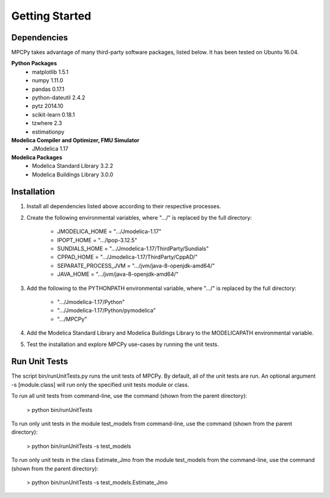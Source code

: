 Getting Started
===============

Dependencies
------------
MPCPy takes advantage of many third-party software packages, listed below.  It has been tested on Ubuntu 16.04.

**Python Packages**
    - matplotlib 1.5.1
    - numpy 1.11.0
    - pandas 0.17.1
    - python-dateutil 2.4.2
    - pytz 2014.10
    - scikit-learn 0.18.1
    - tzwhere 2.3
    - estimationpy

**Modelica Compiler and Optimizer, FMU Simulator**
    - JModelica 1.17

**Modelica Packages**
    - Modelica Standard Library 3.2.2
    - Modelica Buildings Library 3.0.0

Installation
------------
1. Install all dependencies listed above according to their respective processes.

2. Create the following environmental variables, where ".../" is replaced by the full directory:

    - JMODELICA_HOME        = ".../Jmodelica-1.17"
    - IPOPT_HOME            = ".../Ipop-3.12.5"
    - SUNDIALS_HOME         = ".../Jmodelica-1.17/ThirdParty/Sundials"
    - CPPAD_HOME            = ".../Jmodelica-1.17/ThirdParty/CppAD/"
    - SEPARATE_PROCESS_JVM  = ".../jvm/java-8-openjdk-amd64/"
    - JAVA_HOME             = ".../jvm/java-8-openjdk-amd64/"

3. Add the following to the PYTHONPATH environmental variable, where ".../" is replaced by the full directory:

    - ".../Jmodelica-1.17/Python"
    - ".../Jmodelica-1.17/Python/pymodelica"
    - ".../MPCPy"

4. Add the Modelica Standard Library and Modelica Buildings Library to the MODELICAPATH environmental variable.

5. Test the installation and explore MPCPy use-cases by running the unit tests.

Run Unit Tests
--------------
The script bin/runUnitTests.py runs the unit tests of MPCPy.  By default, all of the unit tests are run.  An optional argument -s [module.class] will run only the specified unit tests module or class.

To run all unit tests from command-line, use the command (shown from the parent directory):

	> python bin/runUnitTests

To run only unit tests in the module test_models from command-line, use the command (shown from the parent directory):

	> python bin/runUnitTests -s test_models

To run only unit tests in the class Estimate_Jmo from the module test_models from the command-line, use the command (shown from the parent directory):

	> python bin/runUnitTests -s test_models.Estimate_Jmo

